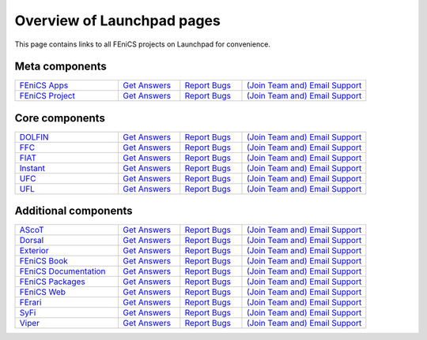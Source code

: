 .. Overview of launchpad links for quick reference

.. _launchpad_pages:

###########################
Overview of Launchpad pages
###########################

This page contains links to all FEniCS projects on Launchpad for convenience.

***************
Meta components
***************

.. tabularcolumns |l|l|l|l|

.. list-table::
    :widths: 25, 15, 15, 30
    :header-rows: 0
    :class: center

    * - `FEniCS Apps <https://launchpad.net/fenics-group>`__
      - `Get Answers <https://answers.launchpad.net/fenics-group>`__
      - `Report Bugs <https://bugs.launchpad.net/fenics-group>`__
      - `(Join Team and) <https://launchpad.net/~fenics-group>`__
      	`Email Support <fenics-apps@lists.launchpad.net>`__

    * - `FEniCS Project <https://launchpad.net/fenics-project>`__
      - `Get Answers <https://answers.launchpad.net/fenics-project>`__
      - `Report Bugs <https://bugs.launchpad.net/fenics-project>`__
      - `(Join Team and) <https://launchpad.net/~fenics>`__
      	`Email Support <fenics@lists.launchpad.net>`__

***************
Core components
***************

.. tabularcolumns |l|l|l|l|

.. list-table::
    :widths: 25, 15, 15, 30
    :header-rows: 0
    :class: center

    * - `DOLFIN <https://launchpad.net/dolfin>`__
      - `Get Answers <https://answers.launchpad.net/dolfin>`__
      - `Report Bugs <https://bugs.launchpad.net/dolfin>`__
      - `(Join Team and) <https://launchpad.net/~dolfin>`__
      	`Email Support <dolfin@lists.launchpad.net>`__

    * - `FFC <https://launchpad.net/ffc>`__
      - `Get Answers <https://answers.launchpad.net/ffc>`__
      - `Report Bugs <https://bugs.launchpad.net/ffc>`__
      - `(Join Team and) <https://launchpad.net/~ffc>`__
      	`Email Support <ffc@lists.launchpad.net>`__

    * - `FIAT <https://launchpad.net/fiat>`__
      - `Get Answers <https://answers.launchpad.net/fiat>`__
      - `Report Bugs <https://bugs.launchpad.net/fiat>`__
      - `(Join Team and) <https://launchpad.net/~fiat>`__
      	`Email Support <fiat@lists.launchpad.net>`__

    * - `Instant <https://launchpad.net/instant>`__
      - `Get Answers <https://answers.launchpad.net/instant>`__
      - `Report Bugs <https://bugs.launchpad.net/instant>`__
      - `(Join Team and) <https://launchpad.net/~instant>`__
      	`Email Support <instant@lists.launchpad.net>`__

    * - `UFC <https://launchpad.net/ufc>`__
      - `Get Answers <https://answers.launchpad.net/ufc>`__
      - `Report Bugs <https://bugs.launchpad.net/ufc>`__
      - `(Join Team and) <https://launchpad.net/~fenics-ufc>`__
      	`Email Support <fenics-ufc@lists.launchpad.net>`__

    * - `UFL <https://launchpad.net/ufl>`__
      - `Get Answers <https://answers.launchpad.net/ufl>`__
      - `Report Bugs <https://bugs.launchpad.net/ufl>`__
      - `(Join Team and) <https://launchpad.net/~ufl>`__
      	`Email Support <ufl@lists.launchpad.net>`__

*********************
Additional components
*********************

.. tabularcolumns |l|l|l|l|

.. list-table::
    :widths: 25, 15, 15, 30
    :header-rows: 0
    :class: center

    * - `AScoT <https://launchpad.net/ascot>`__
      - `Get Answers <https://answers.launchpad.net/ascot>`__
      - `Report Bugs <https://bugs.launchpad.net/ascot>`__
      - `(Join Team and) <https://launchpad.net/~ascot>`__
      	`Email Support <ascot@lists.launchpad.net>`__

    * - `Dorsal <https://launchpad.net/dorsal>`__
      - `Get Answers <https://answers.launchpad.net/dorsal>`__
      - `Report Bugs <https://bugs.launchpad.net/dorsal>`__
      - `(Join Team and) <https://launchpad.net/~dorsal>`__
      	`Email Support <dorsal@lists.launchpad.net>`__

    * - `Exterior <https://launchpad.net/exterior>`__
      - `Get Answers <https://answers.launchpad.net/exterior>`__
      - `Report Bugs <https://bugs.launchpad.net/exterior>`__
      - `(Join Team and) <https://launchpad.net/~exterior>`__
      	`Email Support <exterior@lists.launchpad.net>`__

    * - `FEniCS Book <https://launchpad.net/fenics-book>`__
      - `Get Answers <https://answers.launchpad.net/fenics-book>`__
      - `Report Bugs <https://bugs.launchpad.net/fenics-book>`__
      - `(Join Team and) <https://launchpad.net/~fenics-authors>`__
      	`Email Support <fenics-authors@lists.launchpad.net>`__

    * - `FEniCS Documentation <https://launchpad.net/fenics-doc>`__
      - `Get Answers <https://answers.launchpad.net/fenics-doc>`__
      - `Report Bugs <https://bugs.launchpad.net/fenics-doc>`__
      - `(Join Team and) <https://launchpad.net/~fenics>`__
      	`Email Support <fenics@lists.launchpad.net>`__

    * - `FEniCS Packages <https://launchpad.net/fenics-packages>`__
      - `Get Answers <https://answers.launchpad.net/fenics-packages>`__
      - `Report Bugs <https://bugs.launchpad.net/fenics-packages>`__
      - `(Join Team and) <https://launchpad.net/~fenics-packages>`__
      	`Email Support <fenics-packages@lists.launchpad.net>`__

    * - `FEniCS Web <https://launchpad.net/fenics-web>`__
      - `Get Answers <https://answers.launchpad.net/fenics-web>`__
      - `Report Bugs <https://bugs.launchpad.net/fenics-web>`__
      - `(Join Team and) <https://launchpad.net/~fenics-web>`__
      	`Email Support <fenics-web@lists.launchpad.net>`__

    * - `FErari <https://launchpad.net/ferari>`__
      - `Get Answers <https://answers.launchpad.net/ferari>`__
      - `Report Bugs <https://bugs.launchpad.net/ferari>`__
      - `(Join Team and) <https://launchpad.net/~ferari>`__
      	`Email Support <ferari@lists.launchpad.net>`__

    * - `SyFi <https://launchpad.net/fencis-syfi>`__
      - `Get Answers <https://answers.launchpad.net/fenics-syfi>`__
      - `Report Bugs <https://bugs.launchpad.net/fenics-syfi>`__
      - `(Join Team and) <https://launchpad.net/~syfi>`__
      	`Email Support <syfi@lists.launchpad.net>`__

    * - `Viper <https://launchpad.net/fenics-viper>`__
      - `Get Answers <https://answers.launchpad.net/fenics-viper>`__
      - `Report Bugs <https://bugs.launchpad.net/fenics-viper>`__
      - `(Join Team and) <https://launchpad.net/~fenics-viper>`__
      	`Email Support <fenics-viper@lists.launchpad.net>`__
